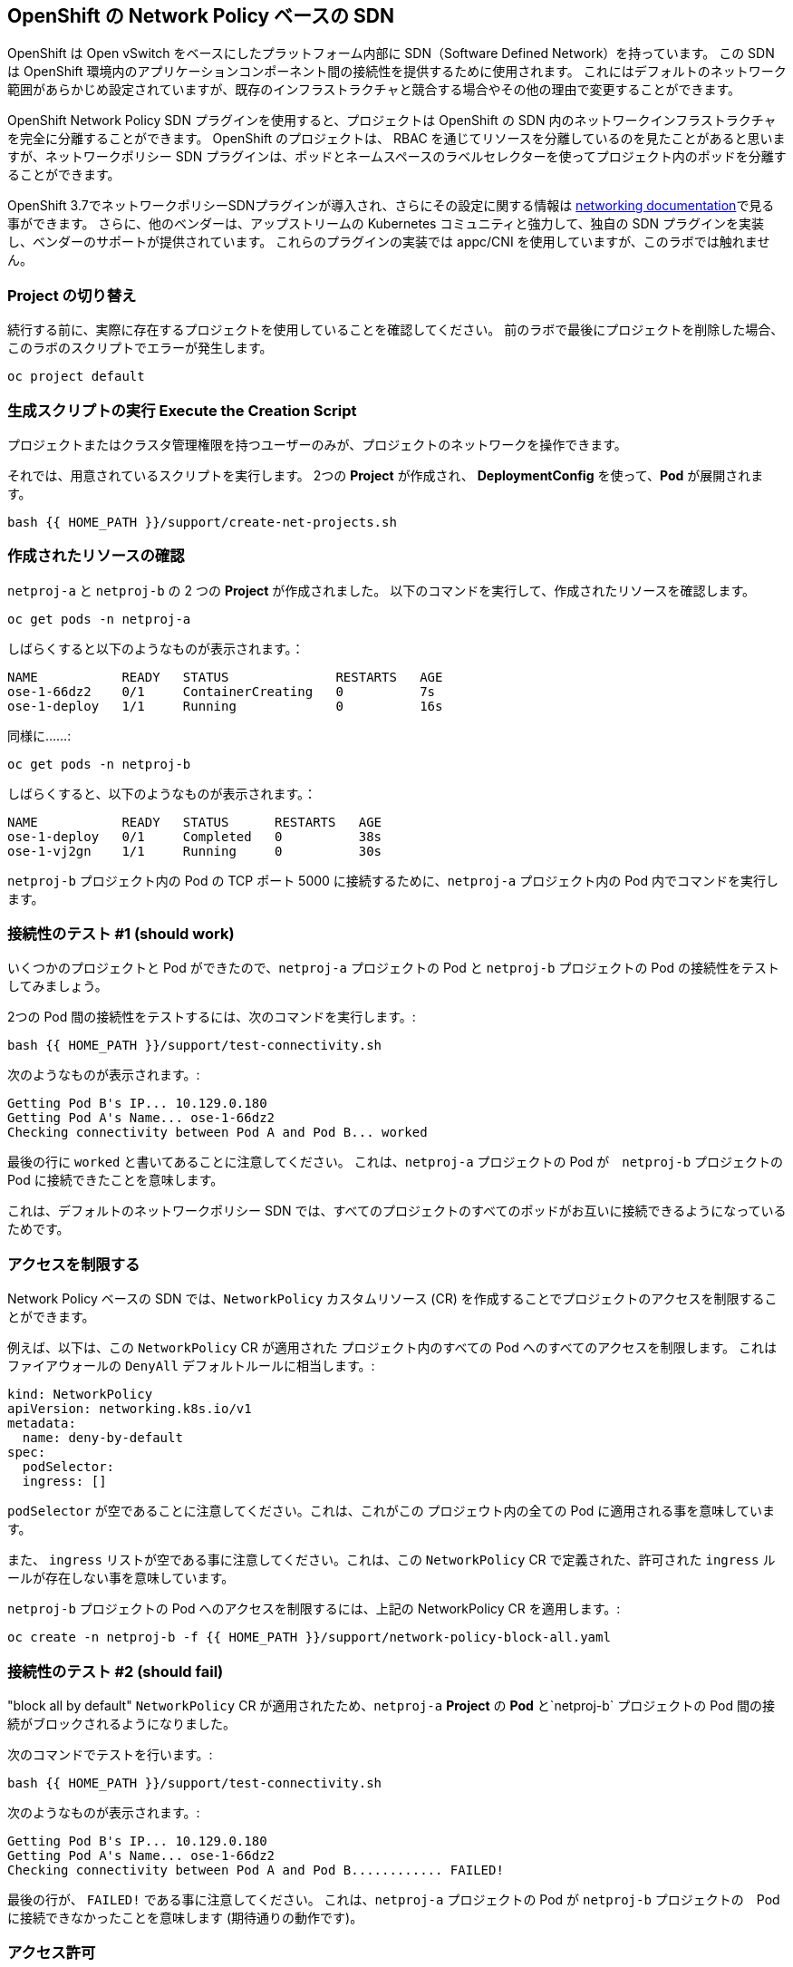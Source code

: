 ## OpenShift の Network Policy ベースの SDN

OpenShift は Open vSwitch をベースにしたプラットフォーム内部に SDN（Software Defined Network）を持っています。
この SDN は OpenShift 環境内のアプリケーションコンポーネント間の接続性を提供するために使用されます。
これにはデフォルトのネットワーク範囲があらかじめ設定されていますが、既存のインフラストラクチャと競合する場合やその他の理由で変更することができます。

OpenShift Network Policy SDN プラグインを使用すると、プロジェクトは OpenShift の SDN 内のネットワークインフラストラクチャを完全に分離することができます。
OpenShift のプロジェクトは、 RBAC を通じてリソースを分離しているのを見たことがあると思いますが、ネットワークポリシー SDN プラグインは、ポッドとネームスペースのラベルセレクターを使ってプロジェクト内のポッドを分離することができます。

OpenShift 3.7でネットワークポリシーSDNプラグインが導入され、さらにその設定に関する情報は
link:https://docs.openshift.com/container-platform/3.11/architecture/networking/sdn.html[networking documentation^]で見る事ができます。
さらに、他のベンダーは、アップストリームの Kubernetes コミュニティと強力して、独自の SDN プラグインを実装し、ベンダーのサポートが提供されています。
これらのプラグインの実装では appc/CNI を使用していますが、このラボでは触れません。

### Project の切り替え
続行する前に、実際に存在するプロジェクトを使用していることを確認してください。
前のラボで最後にプロジェクトを削除した場合、このラボのスクリプトでエラーが発生します。

[source,bash,role="execute"]
----
oc project default
----

### 生成スクリプトの実行 Execute the Creation Script
プロジェクトまたはクラスタ管理権限を持つユーザーのみが、プロジェクトのネットワークを操作できます。

それでは、用意されているスクリプトを実行します。
2つの *Project* が作成され、 *DeploymentConfig* を使って、*Pod* が展開されます。

[source,bash,role="execute"]
----
bash {{ HOME_PATH }}/support/create-net-projects.sh
----

### 作成されたリソースの確認
`netproj-a` と `netproj-b` の 2 つの *Project* が作成されました。
以下のコマンドを実行して、作成されたリソースを確認します。

[source,bash,role="execute"]
----
oc get pods -n netproj-a
----

しばらくすると以下のようなものが表示されます。：

```
NAME           READY   STATUS              RESTARTS   AGE
ose-1-66dz2    0/1     ContainerCreating   0          7s
ose-1-deploy   1/1     Running             0          16s
```

同様に……:

[source,bash,role="execute"]
----
oc get pods -n netproj-b
----

しばらくすると、以下のようなものが表示されます。：

```
NAME           READY   STATUS      RESTARTS   AGE
ose-1-deploy   0/1     Completed   0          38s
ose-1-vj2gn    1/1     Running     0          30s
```

`netproj-b` プロジェクト内の Pod の TCP ポート 5000 に接続するために、`netproj-a` プロジェクト内の Pod 内でコマンドを実行します。

### 接続性のテスト #1 (should work)
いくつかのプロジェクトと Pod ができたので、`netproj-a` プロジェクトの Pod と `netproj-b` プロジェクトの Pod の接続性をテストしてみましょう。

2つの Pod 間の接続性をテストするには、次のコマンドを実行します。:

[source,bash,role="execute"]
----
bash {{ HOME_PATH }}/support/test-connectivity.sh
----

次のようなものが表示されます。:

[source]
----
Getting Pod B's IP... 10.129.0.180
Getting Pod A's Name... ose-1-66dz2
Checking connectivity between Pod A and Pod B... worked
----


最後の行に `worked` と書いてあることに注意してください。
これは、`netproj-a` プロジェクトの Pod が　`netproj-b` プロジェクトの Pod に接続できたことを意味します。

これは、デフォルトのネットワークポリシー SDN では、すべてのプロジェクトのすべてのポッドがお互いに接続できるようになっているためです。

### アクセスを制限する
Network Policy ベースの SDN では、`NetworkPolicy` カスタムリソース (CR) を作成することでプロジェクトのアクセスを制限することができます。

例えば、以下は、この `NetworkPolicy` CR が適用された プロジェクト内のすべての Pod へのすべてのアクセスを制限します。
これはファイアウォールの `DenyAll` デフォルトルールに相当します。:

[source,yaml]
----
kind: NetworkPolicy
apiVersion: networking.k8s.io/v1
metadata:
  name: deny-by-default
spec:
  podSelector:
  ingress: []
----

`podSelector` が空であることに注意してください。これは、これがこの プロジェウト内の全ての Pod に適用される事を意味しています。

また、 `ingress` リストが空である事に注意してください。これは、この `NetworkPolicy` CR で定義された、許可された `ingress` ルールが存在しない事を意味しています。

`netproj-b` プロジェクトの Pod へのアクセスを制限するには、上記の NetworkPolicy CR を適用します。:

[source,bash,role="execute"]
----
oc create -n netproj-b -f {{ HOME_PATH }}/support/network-policy-block-all.yaml
----

### 接続性のテスト #2 (should fail)
"block all by default" `NetworkPolicy` CR が適用されたため、`netproj-a` *Project* の *Pod* と`netproj-b` プロジェクトの Pod 間の接続がブロックされるようになりました。

次のコマンドでテストを行います。:

[source,bash,role="execute"]
----
bash {{ HOME_PATH }}/support/test-connectivity.sh
----

次のようなものが表示されます。:

[source]
----
Getting Pod B's IP... 10.129.0.180
Getting Pod A's Name... ose-1-66dz2
Checking connectivity between Pod A and Pod B............ FAILED!
----

最後の行が、 `FAILED!` である事に注意してください。
これは、`netproj-a` プロジェクトの Pod が `netproj-b` プロジェクトの　Pod に接続できなかったことを意味します (期待通りの動作です)。

### アクセス許可
Network Policy ベースの SDN では、複数の `NetworkPolicy` CR を作成することで、プロジェクト内の個々の Pod や*Pod のグループへのアクセスを許可することができる。

以下は、`run: ose` というラベルを持つ プロジェクト 内のすべての Pod に対して、TCP 上の 5000 番ポートへのアクセスを許可します。
`netproj-b` プロジェクトの Pod はこのラベルを持っています。

ingressセクションでは、ラベル `name: netproj-a` を持つすべてのプロジェクトからのアクセスを許可しています。

[source,yaml]
----
# allow access to TCP port 5000 for pods with the label "run: ose" specifically
# from projects with the label "name: netproj-a".
kind: NetworkPolicy
apiVersion: networking.k8s.io/v1
metadata:
  name: allow-tcp-5000-from-netproj-a-namespace
spec:
  podSelector:
    matchLabels:
      run: ose
  ingress:
  - ports:
    - protocol: TCP
      port: 5000
    from:
    - namespaceSelector:
        matchLabels:
          name: netproj-a
----
`podSelector` は、ローカルプロジェクトの *Pod* を特定のラベルセレクタを使ってマッチさせる場所であることに注意してください。

あるプロジェクト内のすべての `NetworkPolicy` CR を組み合わせて、プロジェクト内の *Pod* へのアクセス許可を作成します。
この特定のケースでは、"deny all " ポリシーと "allow TCP 5000 " ポリシーが組み合わされています。

`netproj-b` *Project* 内の *Pod* へのアクセスを `netproj-a` *Project* 内のすべての  *Pod* から許可するには、上記の NetworkPolicy CR を適用します。:

[source,bash,role="execute"]
----
oc create -n netproj-b -f {{ HOME_PATH }}/support/network-policy-allow-all-from-netproj-a.yaml
----

### 接続性のテスト #3 (should work again)
"5000番ポートの `netproj-a` からのアクセスを許可する" という NetworkPolicy が適用されているので、`netproj-a` プロジェクト内の Pod と、`netproj-b` プロジェクト内の Pod の接続性は再び許可されるはずです。

次を実行する事でテストします。:

[source,bash,role="execute"]
----
bash {{ HOME_PATH }}/support/test-connectivity.sh
----

次のようなものが見えるはずです。：

[source]
----
Getting Pod B's IP... 10.129.0.180
Getting Pod A's Name... ose-1-66dz2
Checking connectivity between Pod A and Pod B... worked
----

最後の行が、 `worked` になっている事に注目してください。
これは、`netproj-a` プロジェクトの Pod が `netproj-b` プロジェクトの Pod に接続できたことを意味します (期待通りの動作です)。
